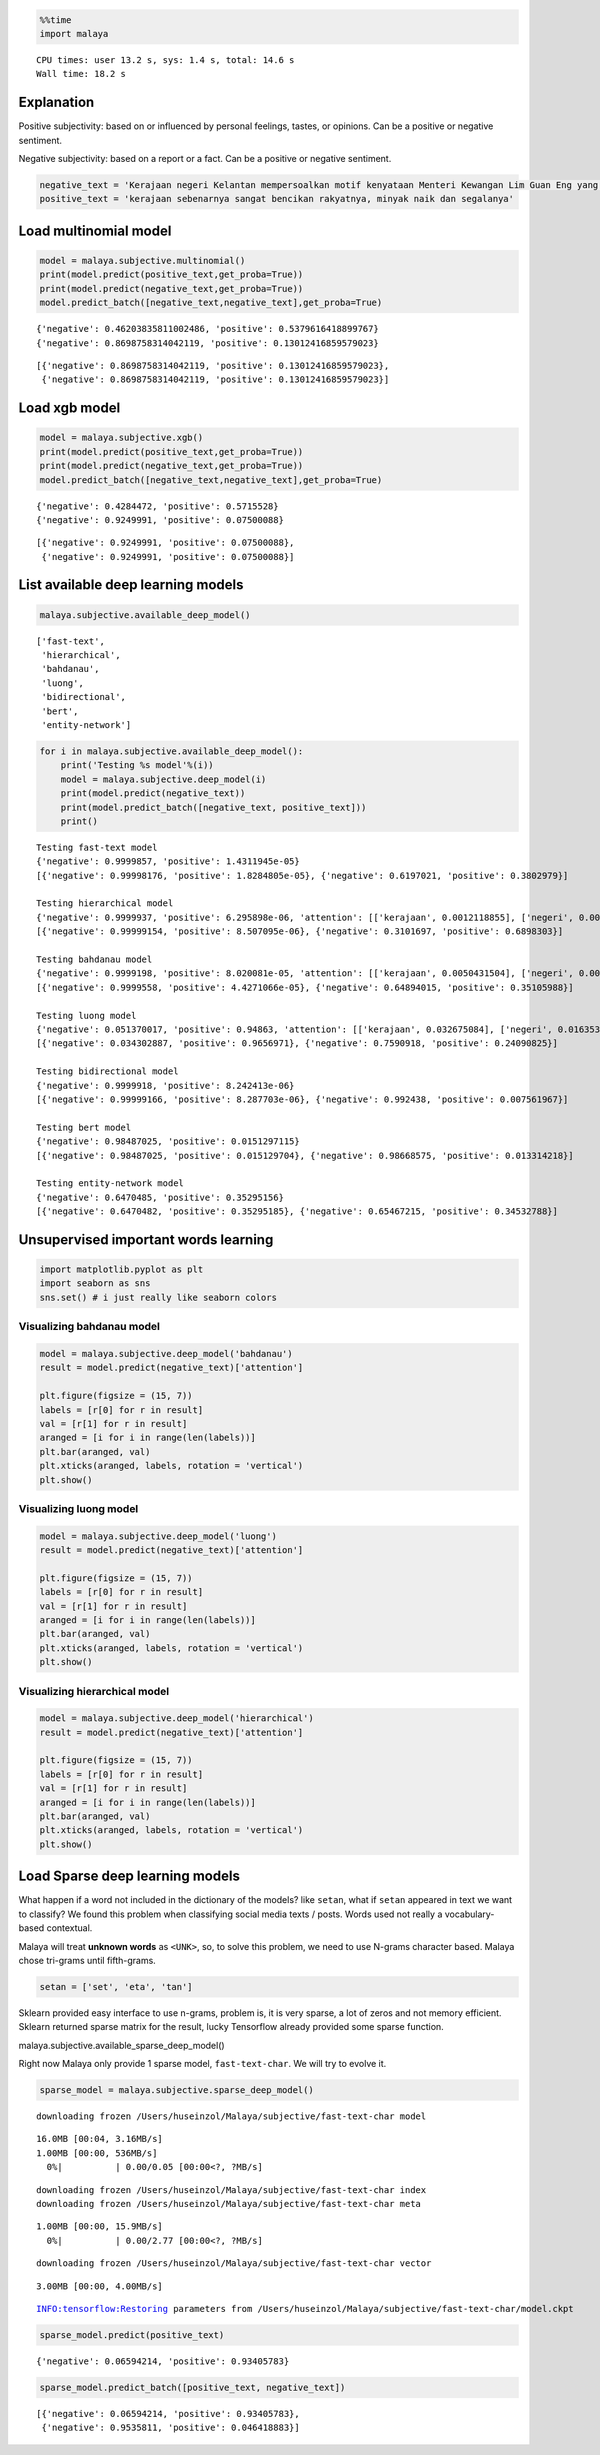 
.. code:: python

    %%time
    import malaya


.. parsed-literal::

    CPU times: user 13.2 s, sys: 1.4 s, total: 14.6 s
    Wall time: 18.2 s


Explanation
-----------

Positive subjectivity: based on or influenced by personal feelings,
tastes, or opinions. Can be a positive or negative sentiment.

Negative subjectivity: based on a report or a fact. Can be a positive or
negative sentiment.

.. code:: python

    negative_text = 'Kerajaan negeri Kelantan mempersoalkan motif kenyataan Menteri Kewangan Lim Guan Eng yang hanya menyebut Kelantan penerima terbesar bantuan kewangan dari Kerajaan Persekutuan. Sedangkan menurut Timbalan Menteri Besarnya, Datuk Mohd Amar Nik Abdullah, negeri lain yang lebih maju dari Kelantan turut mendapat pembiayaan dan pinjaman.'
    positive_text = 'kerajaan sebenarnya sangat bencikan rakyatnya, minyak naik dan segalanya'

Load multinomial model
----------------------

.. code:: python

    model = malaya.subjective.multinomial()
    print(model.predict(positive_text,get_proba=True))
    print(model.predict(negative_text,get_proba=True))
    model.predict_batch([negative_text,negative_text],get_proba=True)


.. parsed-literal::

    {'negative': 0.46203835811002486, 'positive': 0.5379616418899767}
    {'negative': 0.8698758314042119, 'positive': 0.13012416859579023}




.. parsed-literal::

    [{'negative': 0.8698758314042119, 'positive': 0.13012416859579023},
     {'negative': 0.8698758314042119, 'positive': 0.13012416859579023}]



Load xgb model
--------------

.. code:: python

    model = malaya.subjective.xgb()
    print(model.predict(positive_text,get_proba=True))
    print(model.predict(negative_text,get_proba=True))
    model.predict_batch([negative_text,negative_text],get_proba=True)


.. parsed-literal::

    {'negative': 0.4284472, 'positive': 0.5715528}
    {'negative': 0.9249991, 'positive': 0.07500088}




.. parsed-literal::

    [{'negative': 0.9249991, 'positive': 0.07500088},
     {'negative': 0.9249991, 'positive': 0.07500088}]



List available deep learning models
-----------------------------------

.. code:: python

    malaya.subjective.available_deep_model()




.. parsed-literal::

    ['fast-text',
     'hierarchical',
     'bahdanau',
     'luong',
     'bidirectional',
     'bert',
     'entity-network']



.. code:: python

    for i in malaya.subjective.available_deep_model():
        print('Testing %s model'%(i))
        model = malaya.subjective.deep_model(i)
        print(model.predict(negative_text))
        print(model.predict_batch([negative_text, positive_text]))
        print()


.. parsed-literal::

    Testing fast-text model
    {'negative': 0.9999857, 'positive': 1.4311945e-05}
    [{'negative': 0.99998176, 'positive': 1.8284805e-05}, {'negative': 0.6197021, 'positive': 0.3802979}]

    Testing hierarchical model
    {'negative': 0.9999937, 'positive': 6.295898e-06, 'attention': [['kerajaan', 0.0012118855], ['negeri', 0.0020442759], ['kelantan', 0.0021679106], ['mempersoalkan', 0.0022253846], ['motif', 0.0033358238], ['kenyataan', 0.008720655], ['menteri', 0.04487104], ['kewangan', 0.10065087], ['lim', 0.059503824], ['guan', 0.15100963], ['eng', 0.04026543], ['yang', 0.043928813], ['hanya', 0.01824422], ['menyebut', 0.022727199], ['kelantan', 0.016984997], ['penerima', 0.024233121], ['terbesar', 0.011635249], ['bantuan', 0.001963468], ['kewangan', 0.0072085205], ['dari', 0.0021965506], ['kerajaan', 0.0027234056], ['persekutuan', 0.0014449719], ['sedangkan', 0.0021539854], ['menurut', 0.002655797], ['timbalan', 0.0115157785], ['menteri', 0.005335992], ['besarnya', 0.028362982], ['datuk', 0.009886651], ['mohd', 0.02055805], ['amar', 0.04487915], ['nik', 0.17517959], ['abdullah', 0.02919604], ['negeri', 0.041412108], ['lain', 0.030245796], ['yang', 0.0063164025], ['lebih', 0.006518348], ['maju', 0.001788858], ['dari', 0.008994939], ['kelantan', 0.0024882965], ['turut', 0.00038583783], ['mendapat', 0.0010022834], ['pembiayaan', 0.0012560145], ['pinjaman', 0.000569819]]}
    [{'negative': 0.99999154, 'positive': 8.507095e-06}, {'negative': 0.3101697, 'positive': 0.6898303}]

    Testing bahdanau model
    {'negative': 0.9999198, 'positive': 8.020081e-05, 'attention': [['kerajaan', 0.0050431504], ['negeri', 0.009287076], ['kelantan', 0.0040232316], ['mempersoalkan', 0.021462629], ['motif', 0.0053027985], ['kenyataan', 0.010193134], ['menteri', 0.033055097], ['kewangan', 0.0049648904], ['lim', 0.0040454715], ['guan', 0.0040232316], ['eng', 0.0040232316], ['yang', 0.004409306], ['hanya', 0.0053563444], ['menyebut', 0.0076429546], ['kelantan', 0.0040232316], ['penerima', 0.0068015233], ['terbesar', 0.013676326], ['bantuan', 0.009508641], ['kewangan', 0.0049648904], ['dari', 0.00456691], ['kerajaan', 0.0050431504], ['persekutuan', 0.022685695], ['sedangkan', 0.0034438083], ['menurut', 0.0051381364], ['timbalan', 0.0040232316], ['menteri', 0.033055097], ['besarnya', 0.013676326], ['datuk', 0.017668026], ['mohd', 0.0040232316], ['amar', 0.0043330067], ['nik', 0.0036893887], ['abdullah', 0.0040232316], ['negeri', 0.009287076], ['lain', 0.003357054], ['yang', 0.004409306], ['lebih', 0.005977192], ['maju', 0.0037889858], ['dari', 0.00456691], ['kelantan', 0.0040232316], ['turut', 0.60284543], ['mendapat', 0.01692126], ['pembiayaan', 0.01374086], ['pinjaman', 0.043906275]]}
    [{'negative': 0.9999558, 'positive': 4.4271066e-05}, {'negative': 0.64894015, 'positive': 0.35105988}]

    Testing luong model
    {'negative': 0.051370017, 'positive': 0.94863, 'attention': [['kerajaan', 0.032675084], ['negeri', 0.016353898], ['kelantan', 0.019432731], ['mempersoalkan', 0.0119247725], ['motif', 0.01284633], ['kenyataan', 0.01961166], ['menteri', 0.008495899], ['kewangan', 0.018757388], ['lim', 0.018171076], ['guan', 0.019432731], ['eng', 0.019432731], ['yang', 0.009098401], ['hanya', 0.0077451197], ['menyebut', 0.053905513], ['kelantan', 0.019432731], ['penerima', 0.0129601145], ['terbesar', 0.018512659], ['bantuan', 0.0077343024], ['kewangan', 0.018757388], ['dari', 0.009422931], ['kerajaan', 0.032675084], ['persekutuan', 0.008676352], ['sedangkan', 0.06508403], ['menurut', 0.0082393885], ['timbalan', 0.019432731], ['menteri', 0.008495899], ['besarnya', 0.018512659], ['datuk', 0.009194007], ['mohd', 0.019432731], ['amar', 0.014017649], ['nik', 0.014721154], ['abdullah', 0.019432731], ['negeri', 0.016353898], ['lain', 0.024851179], ['yang', 0.009098401], ['lebih', 0.008518517], ['maju', 0.00883592], ['dari', 0.009422931], ['kelantan', 0.019432731], ['turut', 0.008133899], ['mendapat', 0.016000977], ['pembiayaan', 0.028110703], ['pinjaman', 0.2586229]]}
    [{'negative': 0.034302887, 'positive': 0.9656971}, {'negative': 0.7590918, 'positive': 0.24090825}]

    Testing bidirectional model
    {'negative': 0.9999918, 'positive': 8.242413e-06}
    [{'negative': 0.99999166, 'positive': 8.287703e-06}, {'negative': 0.992438, 'positive': 0.007561967}]

    Testing bert model
    {'negative': 0.98487025, 'positive': 0.0151297115}
    [{'negative': 0.98487025, 'positive': 0.015129704}, {'negative': 0.98668575, 'positive': 0.013314218}]

    Testing entity-network model
    {'negative': 0.6470485, 'positive': 0.35295156}
    [{'negative': 0.6470482, 'positive': 0.35295185}, {'negative': 0.65467215, 'positive': 0.34532788}]



Unsupervised important words learning
-------------------------------------

.. code:: python

    import matplotlib.pyplot as plt
    import seaborn as sns
    sns.set() # i just really like seaborn colors

Visualizing bahdanau model
^^^^^^^^^^^^^^^^^^^^^^^^^^

.. code:: python

    model = malaya.subjective.deep_model('bahdanau')
    result = model.predict(negative_text)['attention']

    plt.figure(figsize = (15, 7))
    labels = [r[0] for r in result]
    val = [r[1] for r in result]
    aranged = [i for i in range(len(labels))]
    plt.bar(aranged, val)
    plt.xticks(aranged, labels, rotation = 'vertical')
    plt.show()



.. image:: load-subjectivity_files/load-subjectivity_13_0.png


Visualizing luong model
^^^^^^^^^^^^^^^^^^^^^^^

.. code:: python

    model = malaya.subjective.deep_model('luong')
    result = model.predict(negative_text)['attention']

    plt.figure(figsize = (15, 7))
    labels = [r[0] for r in result]
    val = [r[1] for r in result]
    aranged = [i for i in range(len(labels))]
    plt.bar(aranged, val)
    plt.xticks(aranged, labels, rotation = 'vertical')
    plt.show()



.. image:: load-subjectivity_files/load-subjectivity_15_0.png


Visualizing hierarchical model
^^^^^^^^^^^^^^^^^^^^^^^^^^^^^^

.. code:: python

    model = malaya.subjective.deep_model('hierarchical')
    result = model.predict(negative_text)['attention']

    plt.figure(figsize = (15, 7))
    labels = [r[0] for r in result]
    val = [r[1] for r in result]
    aranged = [i for i in range(len(labels))]
    plt.bar(aranged, val)
    plt.xticks(aranged, labels, rotation = 'vertical')
    plt.show()



.. image:: load-subjectivity_files/load-subjectivity_17_0.png


Load Sparse deep learning models
--------------------------------

What happen if a word not included in the dictionary of the models? like
``setan``, what if ``setan`` appeared in text we want to classify? We
found this problem when classifying social media texts / posts. Words
used not really a vocabulary-based contextual.

Malaya will treat **unknown words** as ``<UNK>``, so, to solve this
problem, we need to use N-grams character based. Malaya chose tri-grams
until fifth-grams.

.. code:: python

   setan = ['set', 'eta', 'tan']

Sklearn provided easy interface to use n-grams, problem is, it is very
sparse, a lot of zeros and not memory efficient. Sklearn returned sparse
matrix for the result, lucky Tensorflow already provided some sparse
function.

malaya.subjective.available_sparse_deep_model()

Right now Malaya only provide 1 sparse model, ``fast-text-char``. We
will try to evolve it.

.. code:: python

    sparse_model = malaya.subjective.sparse_deep_model()


.. parsed-literal::

    downloading frozen /Users/huseinzol/Malaya/subjective/fast-text-char model


.. parsed-literal::

    16.0MB [00:04, 3.16MB/s]
    1.00MB [00:00, 536MB/s]
      0%|          | 0.00/0.05 [00:00<?, ?MB/s]

.. parsed-literal::

    downloading frozen /Users/huseinzol/Malaya/subjective/fast-text-char index
    downloading frozen /Users/huseinzol/Malaya/subjective/fast-text-char meta


.. parsed-literal::

    1.00MB [00:00, 15.9MB/s]
      0%|          | 0.00/2.77 [00:00<?, ?MB/s]

.. parsed-literal::

    downloading frozen /Users/huseinzol/Malaya/subjective/fast-text-char vector


.. parsed-literal::

    3.00MB [00:00, 4.00MB/s]


.. parsed-literal::

    INFO:tensorflow:Restoring parameters from /Users/huseinzol/Malaya/subjective/fast-text-char/model.ckpt


.. code:: python

    sparse_model.predict(positive_text)




.. parsed-literal::

    {'negative': 0.06594214, 'positive': 0.93405783}



.. code:: python

    sparse_model.predict_batch([positive_text, negative_text])




.. parsed-literal::

    [{'negative': 0.06594214, 'positive': 0.93405783},
     {'negative': 0.9535811, 'positive': 0.046418883}]
